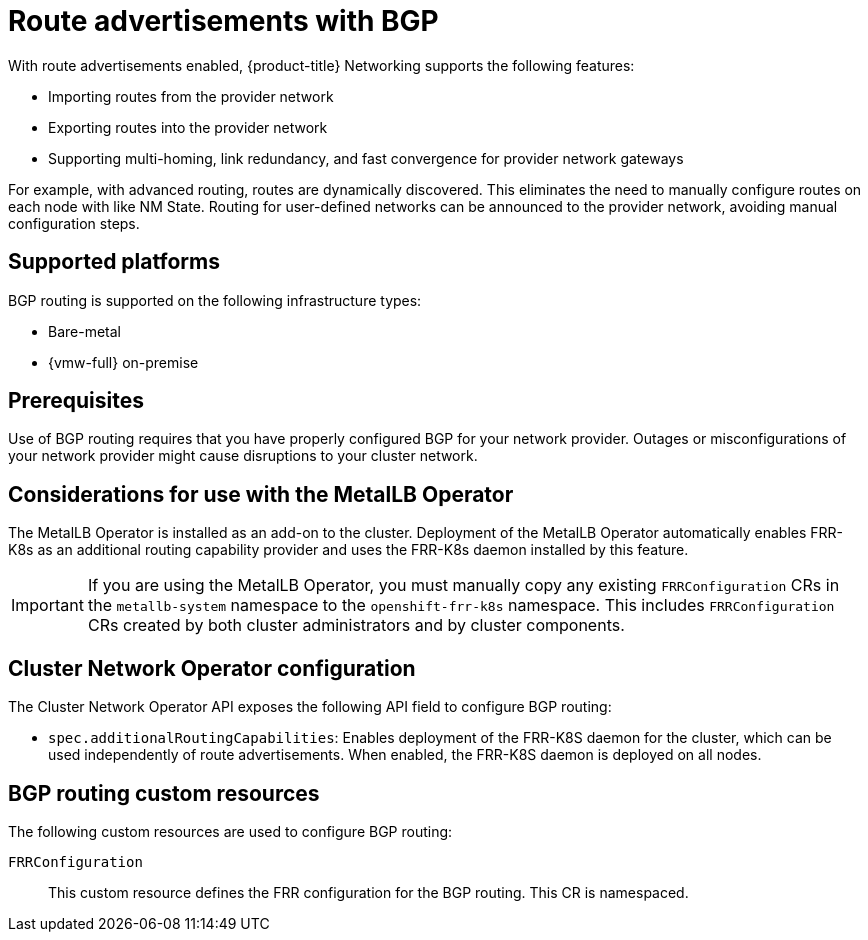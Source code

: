// Module included in the following assemblies:
//
// * networking/bgp_routing/about-bgp-routing.adoc

:_mod-docs-content-type: CONCEPT
[id="nw-bgp-about_{context}"]
= Route advertisements with BGP

With route advertisements enabled, {product-title} Networking supports the following features:

- Importing routes from the provider network
- Exporting routes into the provider network
- Supporting multi-homing, link redundancy, and fast convergence for provider network gateways
////
https://github.com/openshift/openshift-docs/pull/85842/files#r1900917285
- Improving throughput and reducing packet overhead
////

For example, with advanced routing, routes are dynamically discovered. This eliminates the need to manually configure routes on each node with like NM State. Routing for user-defined networks can be announced to the provider network, avoiding manual configuration steps.

[id="supported-platforms_{context}"]
== Supported platforms

BGP routing is supported on the following infrastructure types:

- Bare-metal
- {vmw-full} on-premise

[id="prerequisites_{context}"]
== Prerequisites

Use of BGP routing requires that you have properly configured BGP for your network provider. Outages or misconfigurations of your network provider might cause disruptions to your cluster network.

[id="considerations-for-use-with-the-metallb-operator_{context}"]
== Considerations for use with the MetalLB Operator

The MetalLB Operator is installed as an add-on to the cluster. Deployment of the MetalLB Operator automatically enables FRR-K8s as an additional routing capability provider and uses the FRR-K8s daemon installed by this feature.

[IMPORTANT]
====
If you are using the MetalLB Operator, you must manually copy any existing `FRRConfiguration` CRs in the `metallb-system` namespace to the `openshift-frr-k8s` namespace. This includes `FRRConfiguration` CRs created by both cluster administrators and by cluster components.
====

[id="cluster-network-operator_{context}"]
== Cluster Network Operator configuration

The Cluster Network Operator API exposes the following API field to configure BGP routing:

- `spec.additionalRoutingCapabilities`: Enables deployment of the FRR-K8S daemon for the cluster, which can be used independently of route advertisements. When enabled, the FRR-K8S daemon is deployed on all nodes.

[id="bgp-routing-custom-resources_{context}"]
== BGP routing custom resources

The following custom resources are used to configure BGP routing:

`FRRConfiguration`::
This custom resource defines the FRR configuration for the BGP routing. This CR is namespaced.
